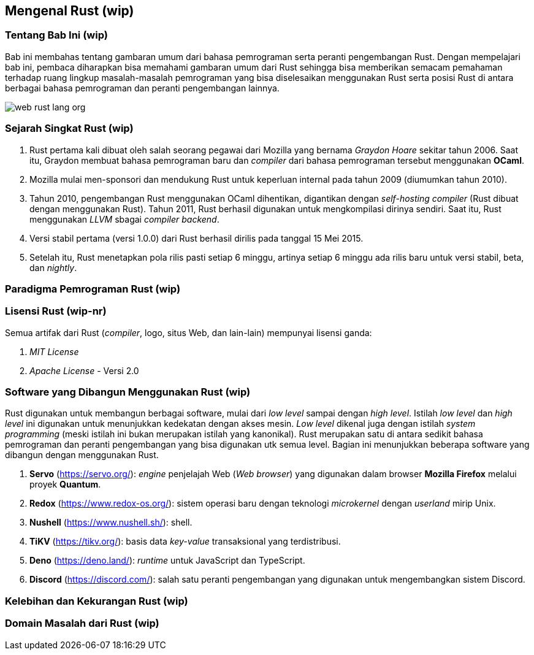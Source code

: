 == Mengenal Rust (wip)

=== Tentang Bab Ini (wip)

Bab ini membahas tentang gambaran umum dari bahasa pemrograman serta peranti pengembangan Rust.
Dengan mempelajari bab ini, pembaca diharapkan bisa memahami gambaran umum dari Rust sehingga bisa
memberikan semacam pemahaman terhadap ruang lingkup masalah-masalah pemrograman yang bisa
diselesaikan menggunakan Rust serta posisi Rust di antara berbagai bahasa pemrograman dan peranti
pengembangan lainnya.

image::bab-01/web-rust-lang-org.png[]

=== Sejarah Singkat Rust (wip)

1.  Rust pertama kali dibuat oleh salah seorang pegawai dari Mozilla yang bernama _Graydon Hoare_ sekitar tahun 2006. Saat itu, Graydon membuat bahasa pemrograman baru dan _compiler_ dari bahasa pemrograman tersebut menggunakan *OCaml*. 
2.  Mozilla mulai men-sponsori dan mendukung Rust untuk keperluan internal pada tahun 2009 (diumumkan tahun 2010).
3.  Tahun 2010, pengembangan Rust menggunakan OCaml dihentikan, digantikan dengan _self-hosting
compiler_ (Rust dibuat dengan menggunakan Rust). Tahun 2011, Rust berhasil digunakan untuk
mengkompilasi dirinya sendiri. Saat itu, Rust menggunakan _LLVM_ sbagai _compiler backend_.
4.  Versi stabil pertama (versi 1.0.0) dari Rust berhasil dirilis pada tanggal 15 Mei 2015.
5.  Setelah itu, Rust menetapkan pola rilis pasti setiap 6 minggu, artinya setiap 6 minggu ada rilis baru untuk versi stabil, beta, dan _nightly_.

=== Paradigma Pemrograman Rust (wip)

=== Lisensi Rust (wip-nr)

Semua artifak dari Rust (_compiler_, logo, situs Web, dan lain-lain) mempunyai lisensi ganda:

1.  _MIT License_
2.  _Apache License_ - Versi 2.0

=== Software yang Dibangun Menggunakan Rust (wip)

Rust digunakan untuk membangun berbagai software, mulai dari _low level_ sampai dengan _high level_.
Istilah _low level_ dan _high level_ ini digunakan untuk menunjukkan kedekatan dengan akses mesin.
_Low level_ dikenal juga dengan istilah _system programming_ (meski istilah ini bukan merupakan
istilah yang kanonikal). Rust merupakan satu di antara sedikit bahasa pemrograman dan peranti
pengembangan yang bisa digunakan utk semua level. Bagian ini menunjukkan beberapa software yang
dibangun dengan menggunakan Rust.

1.  *Servo* (https://servo.org/[]): _engine_ penjelajah Web (_Web browser_) yang digunakan dalam
browser *Mozilla Firefox* melalui proyek *Quantum*.
2.  *Redox* (https://www.redox-os.org/[]): sistem operasi baru dengan teknologi _microkernel_ dengan
_userland_ mirip Unix.
3.  *Nushell* (https://www.nushell.sh/[]): shell.
4.  *TiKV* (https://tikv.org/[]): basis data _key-value_ transaksional yang terdistribusi.
5.  *Deno* (https://deno.land/[]): _runtime_ untuk JavaScript dan TypeScript.
6.  *Discord* (https://discord.com/[]): salah satu peranti pengembangan yang digunakan untuk
mengembangkan sistem Discord.

=== Kelebihan dan Kekurangan Rust (wip)

=== Domain Masalah dari Rust (wip)


